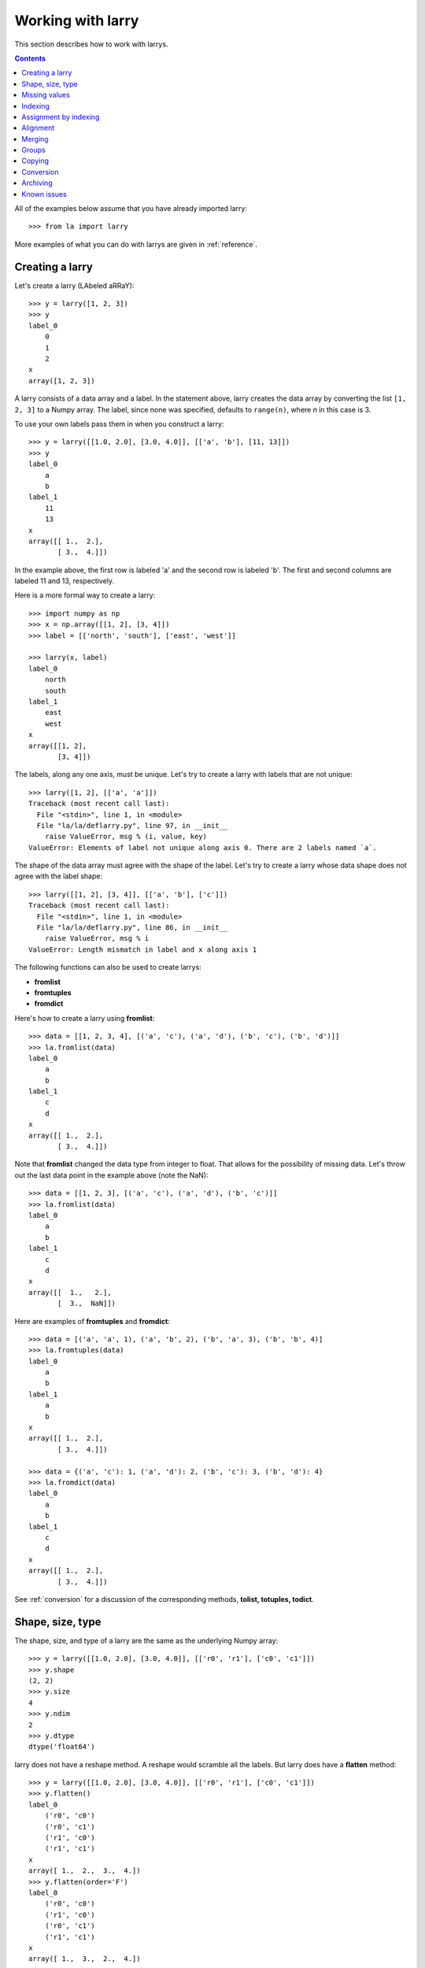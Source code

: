 
==================
Working with larry
==================

This section describes how to work with larrys.

.. contents::

All of the examples below assume that you have already imported larry:
::
    >>> from la import larry
    
More examples of what you can do with larrys are given in :ref:`reference`.    


.. _creation:

Creating a larry
----------------

Let's create a larry (LAbeled aRRaY):
::
    >>> y = larry([1, 2, 3])
    >>> y
    label_0
        0
        1
        2
    x
    array([1, 2, 3])

A larry consists of a data array and a label. In the statement above, larry
creates the data array by converting the list ``[1, 2, 3]`` to a Numpy array.
The label, since none was specified, defaults to ``range(n)``, where *n* in
this case is 3.

To use your own labels pass them in when you construct a larry:
::
    >>> y = larry([[1.0, 2.0], [3.0, 4.0]], [['a', 'b'], [11, 13]])
    >>> y
    label_0
        a
        b
    label_1
        11
        13
    x
    array([[ 1.,  2.],
           [ 3.,  4.]])
           
In the example above, the first row is labeled 'a' and the second row is
labeled 'b'. The first and second columns are labeled 11 and 13, respectively.

Here is a more formal way to create a larry:
::
    >>> import numpy as np
    >>> x = np.array([[1, 2], [3, 4]])
    >>> label = [['north', 'south'], ['east', 'west']]
    
    >>> larry(x, label)
    label_0
        north
        south
    label_1
        east
        west
    x
    array([[1, 2],
           [3, 4]])

The labels, along any one axis, must be unique. Let's try to create a larry
with labels that are not unique:
::
    >>> larry([1, 2], [['a', 'a']])
    Traceback (most recent call last):
      File "<stdin>", line 1, in <module>
      File "la/la/deflarry.py", line 97, in __init__
        raise ValueError, msg % (i, value, key)
    ValueError: Elements of label not unique along axis 0. There are 2 labels named `a`.

The shape of the data array must agree with the shape of the label. Let's try
to create a larry whose data shape does not agree with the label shape:
::
    >>> larry([[1, 2], [3, 4]], [['a', 'b'], ['c']])
    Traceback (most recent call last):
      File "<stdin>", line 1, in <module>
      File "la/la/deflarry.py", line 86, in __init__
        raise ValueError, msg % i
    ValueError: Length mismatch in label and x along axis 1
    
The following functions can also be used to create larrys:

* **fromlist**
* **fromtuples**
* **fromdict**

Here's how to create a larry using **fromlist**:
::
    >>> data = [[1, 2, 3, 4], [('a', 'c'), ('a', 'd'), ('b', 'c'), ('b', 'd')]]
    >>> la.fromlist(data)
    label_0
        a
        b
    label_1
        c
        d
    x
    array([[ 1.,  2.],
           [ 3.,  4.]])
           
Note that **fromlist** changed the data type from integer to float. That
allows for the possibility of missing data. Let's throw out the last data
point in the example above (note the NaN):
::
    >>> data = [[1, 2, 3], [('a', 'c'), ('a', 'd'), ('b', 'c')]]
    >>> la.fromlist(data)
    label_0
        a
        b
    label_1
        c
        d
    x
    array([[  1.,   2.],
           [  3.,  NaN]])
            
Here are examples of **fromtuples** and **fromdict**:
::
    >>> data = [('a', 'a', 1), ('a', 'b', 2), ('b', 'a', 3), ('b', 'b', 4)]
    >>> la.fromtuples(data)
    label_0
        a
        b
    label_1
        a
        b
    x
    array([[ 1.,  2.],
           [ 3.,  4.]])

    >>> data = {('a', 'c'): 1, ('a', 'd'): 2, ('b', 'c'): 3, ('b', 'd'): 4}
    >>> la.fromdict(data)
    label_0
        a
        b
    label_1
        c
        d
    x
    array([[ 1.,  2.],
           [ 3.,  4.]])         

See :ref:`conversion` for a discussion of the corresponding methods,
**tolist, totuples, todict**. 


Shape, size, type
-----------------

The shape, size, and type of a larry are the same as the underlying Numpy
array:
::
    >>> y = larry([[1.0, 2.0], [3.0, 4.0]], [['r0', 'r1'], ['c0', 'c1']])
    >>> y.shape
    (2, 2)
    >>> y.size
    4
    >>> y.ndim
    2
    >>> y.dtype
    dtype('float64') 
    
larry does not have a reshape method. A reshape would scramble all the labels.
But larry does have a **flatten** method:
::
    >>> y = larry([[1.0, 2.0], [3.0, 4.0]], [['r0', 'r1'], ['c0', 'c1']])
    >>> y.flatten()
    label_0
        ('r0', 'c0')
        ('r0', 'c1')
        ('r1', 'c0')
        ('r1', 'c1')
    x
    array([ 1.,  2.,  3.,  4.])
    >>> y.flatten(order='F')
    label_0
        ('r0', 'c0')
        ('r1', 'c0')
        ('r0', 'c1')
        ('r1', 'c1')
    x
    array([ 1.,  3.,  2.,  4.]) 
    
Flattened larrys can be unflattened:
::
    >>> yflat = y.flatten()
    >>> yflat.unflatten()
    label_0
        r0
        r1
    label_1
        c0
        c1
    x
    array([[ 1.,  2.],
           [ 3.,  4.]])
           
The transpose of a larry:
::
    >>> y.T
    label_0
        c0
        c1
    label_1
        r0
        r1
    x
    array([[ 1.,  3.],
           [ 2.,  4.]])
                
  
    
Missing values
--------------

NaNs in the data array (not the label) are treated as missing values:
::
    >>> import la
    >>> y = larry([1.0, la.nan, 3.0])
    >>> y.sum()
    4.0

Note that ``la.nan`` is the same as Numpy's NaN:
::
    >>> import numpy as np
    >>> la.nan is np.nan
    True
    
Missing values can be replaced:
::
    >>> from la import nan
    >>> y = larry([1.0, nan])
    >>> y.nan_replace(0.0) 
    label_0
        0
        1
    x
    array([ 1.,  0.])
    
There are more larry methods that deal with missing values. See
:ref:`missing` in :ref:`reference`.      

Indexing
--------

In most cases, indexing into a larry is similar to indexing into a Numpy
array:
::
    >>> y = larry([[1.0, 2.0], [3.0, 4.0]], [['a', 'b'], [11, 13]])
    >>> y[:,0]
    label_0
        a
        b
    x
    array([ 1.,  3.])
    
    >>> z = larry([1, 2, 3, 4, 5, 6, 7, 8, 9])
    >>> z[1:7:2]
    label_0
        1
        3
        5
    x
    array([2, 4, 6])
    
The following types of indexing are not currently supported by larry (but they
are supported when doing an assignment by indexing, see :ref:`assignment`):

* Fancy indexing
* Indexing with Ellipsis    
    
There are several ways to index by label name. For example, let's pull row
'a' (the first row) from the larry *y*. We can use **labelindex**:
::
    >>> idx = y.labelindex('a', axis=0)
    >>> y[idx,:]
    label_0
        11
        13
    x
    array([ 1.,  2.])

or **morph**:
::
    >>> y.morph(['a'], axis=0)
    label_0
        a
    label_1
        11
        13
    x
    array([[ 1.,  2.]])

or **pull**:    
::
    >>> y.pull('a', axis=0)
    label_0
        11
        13
    x
    array([ 1.,  2.])
    
As another example of indexing with labels, let's index into the rows using
the labels ['b', 'a']:
::
    >>> y.morph(['b', 'a'], axis=0)
    label_0
        b
        a
    label_1
        11
        13
    x
    array([[ 3.,  4.],
           [ 1.,  2.]]) 
           
or, resorting to hackery:
::                   
    >>> idx = map(y.labelindex, ['b', 'a'], [0]*2)
    >>> y[idx]
    label_0
        b
        a
    label_1
        11
        13
    x
    array([[ 3.,  4.],
           [ 1.,  2.]])


.. _assignment:

Assignment by indexing
----------------------

Assignment by indexing is the same as with Numpy arrays:
::
    >>> y = larry([[1, 2], [3, 4]], [['r0', 'r1'], ['c0', 'c1']])
    
    >>> y[0,0] = 99
    >>> y
    label_0
        r0
        r1
    label_1
        c0
        c1
    x
    array([[99,  2],
           [ 3,  4]])
           
    >>> y[:,0] = 99
    >>> y
    label_0
        r0
        r1
    label_1
        c0
        c1
    x
    array([[99,  2],
           [99,  4]])
           
    >>> y[y > 10] = 0
    >>> y
    label_0
        r0
        r1
    label_1
        c0
        c1
    x
    array([[0, 2],
           [0, 4]])
           
    >>> y[y==0] = [22, 33]
    >>> y
    label_0
        r0
        r1
    label_1
        c0
        c1
    x
    array([[22,  2],
           [33,  4]])           

You can also assign values by updating them with the **merge** method. See
:ref:`merge` for details.

Alignment
---------

Alignment is automatic when you add (or subtract, multiply, divide, logical
and, logical or) two larrys. To demonstrate, let's create two larrys that are
not aligned:
::
    >>> y1 = larry([1, 2], [['a', 'z']])
    >>> y2 = larry([1, 2], [['z', 'a']])
    
What is ``y1 + y2``?
::
    >>> y1 + y2
    label_0
        a
        z
    x
    array([3, 3])

Let's look at a more complicated example:
::
    >>> z1 = larry([1, 2], [['a', 'b']])
    >>> z2 = larry([3, 4], [['c', 'd']])

    >>> z1 + z2
    Traceback (most recent call last):
      File "<stdin>", line 1, in <module>
      File "la/la/deflarry.py", line 494, in __add__
        x, y, label = self.__align(other)
      File "la/la/deflarry.py", line 731, in __align
        raise IndexError, 'A dimension has no matching labels'
    IndexError: A dimension has no matching labels
    
Why did we get an index error when we tried to sum *z1* and *z2*? We got an
error because *z1* and *z2* have no overlap: there are no labels 'a' and 'b'
in *z2* to add to those in *z1*.

Let's make a third larry that can be added to *z1*:
::
    >>> z3 = larry([3, 4], [['b', 'c']])
    >>> z1 + z3
    label_0
        b
    x
    array([5])
    
Note that the only overlap between *z1* and *z3* is the second element of *z1*
(labeled 'b') with the first element of *z3* (also labeled 'b').

Although we cannot sum *z1* and *z2*, we can merge them:
::
    >>> z1.merge(z2)
    label_0
        a
        b
        c
        d
    x
    array([ 1.,  2.,  3.,  4.])
    
(See :ref:`merge` for more details.)    
       
It is often convenient to pre-align larrys. To align two larrys we use
**morph_like**:
::
    >>> y1 = larry([1, 2, 3], [['a', 'b', 'c']])
    >>> y2 = larry([6, 4, 5], [['c', 'a', 'b']])

    >>> y2.morph_like(y1)
    label_0
        a
        b
        c
    x
    array([ 4.,  5.,  6.])
    
Alternatively, when we only want to align the larry along one axis (the
example above only contain one axis):    
::    
    >>> y2.morph(y1.getlabel(axis=0), axis=0)
    label_0
        a
        b
        c
    x
    array([ 4.,  5.,  6.])
    
We can also morph an array with labels that do not yet exist ('d' and 'e' in
the following example):
::
    >>> lar.morph(['a', 'b', 'c', 'd', 'e'], axis=0)
    label_0
        a
        b
        c
        d
        e
    x
    array([  1.,   2.,   3.,  NaN,  NaN])
    

.. _merge:
    
Merging
-------    

Two larrys can be merged to form a single larry:
::
    >>> y1 = larry([1, 2], [['a', 'b']])
    >>> y2 = larry([3, 4], [['c', 'd']])

    >>> y1.merge(y2)
    label_0
        a
        b
        c
        d
    x
    array([ 1.,  2.,  3.,  4.])

In the example above there is no overlap between *y1* and *y2*: there are
no data in *y1* with labels 'c' or 'd' and there are no data in *y2* with
labels 'a' or 'b'.

Let's try to merge two larrys that have an overlap (label 'b' along axis 0):
::
    >>> y1 = larry([1, 2], [['a', 'b']])
    >>> y2 = larry([3, 4], [['b', 'c']])

    >>> y1.merge(y2)
    Traceback (most recent call last):
      File "<stdin>", line 1, in <module>
      File "la/deflarry.py", line 2381, in merge
        raise ValueError('overlapping values')
    ValueError: overlapping values
    
To merge larrys with overlaps you must set ``update`` to True:
::
    >>> y1.merge(y2, update=True)
    label_0
        a
        b
        c
    x
    array([ 1.,  3.,  4.])
    
When ``update`` is set to True, the data in *y1* that overlap with the data
in *y2* are updated with the data in *y2*. In the example above, the element
in *y1* with label 'b' is updated to 3 from 2.    


Groups
------

larry has several methods for calculating group statistics:

* **group_mean**
* **group_median**
* **group_ranking**

Let's start with an example where group1 contains labels 'a' and 'c' and
group2 contains labels 'b' and 'd':
::
    >>> y = larry([1, 2, 3, 4], [['a', 'b', 'c', 'd']])
    >>> group = larry(['group1', 'group2', 'group1', 'group2'], [['a', 'b', 'c', 'd']])

    >>> y.group_mean(group)
    label_0
        a
        b
        c
        d
    x
    array([ 2.,  3.,  2.,  3.])

The group statistics always work along axis 0 and ``group`` must be 1d. Let
find the group mean of a larry, *y*:
::
    >>> y = larry([[1, 2], [5, 6], [8, 9]])
    >>> group = larry(['g1', 'g2', 'g1'])

    >>> y.group_mean(group)
    label_0
        0
        1
        2
    label_1
        0
        1
    x
    array([[ 4.5,  5.5],
           [ 5. ,  6. ],
           [ 4.5,  5.5]]) 


Copying
-------

A larry consists of two parts: a data array and a label list. larry provides
methods that allow you to make a copy of the data array, a copy of the label
list, or a copy of the entire larry. Some examples:
::
    >>> y = larry([1, 2], [['a', 9]])
    >>> y.copyx()
    array([1, 2])
    >>> y.copylabel()
    [['a', 9]]
    >>> y.copy()
    label_0
        a
        9
    x
    array([1, 2])


.. _conversion:

Conversion
----------

A larry can be converted to various other formats using the following
conversion methods:

* **totuples**
* **tolist**
* **todict**

Some examples:
::
    >>> y = larry([[1, 2], [3, 4]], [['r0', 'r1'], ['c0', 'c1']])

    >>> y.totuples()
    [('r0', 'c0', 1), ('r0', 'c1', 2), ('r1', 'c0', 3), ('r1', 'c1', 4)]

    >>> y.tolist()
    [[1, 2, 3, 4], [('r0', 'c0'), ('r0', 'c1'), ('r1', 'c0'), ('r1', 'c1')]]

    >>> y.todict()
    {('r0', 'c1'): 2, ('r1', 'c1'): 4, ('r0', 'c0'): 1, ('r1', 'c0'): 3}

The corresponding methods **fromtuples, fromlist, and fromdict** are discused
in :ref:`creation`.

Archiving
---------

The archiving of larrys is described in :ref:`archive`.


Known issues
------------

**Complex numbers**

The are currently no unit tests for complex numbers in larry. Therefore, the
extent of support for complex numbers is unknown. Be aware that even if a
function or method runs with complex input, the output might be wrong.




    
    
               

  

        
